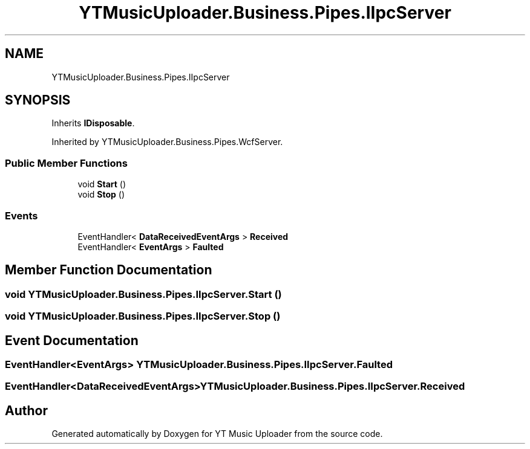 .TH "YTMusicUploader.Business.Pipes.IIpcServer" 3 "Fri Aug 28 2020" "YT Music Uploader" \" -*- nroff -*-
.ad l
.nh
.SH NAME
YTMusicUploader.Business.Pipes.IIpcServer
.SH SYNOPSIS
.br
.PP
.PP
Inherits \fBIDisposable\fP\&.
.PP
Inherited by YTMusicUploader\&.Business\&.Pipes\&.WcfServer\&.
.SS "Public Member Functions"

.in +1c
.ti -1c
.RI "void \fBStart\fP ()"
.br
.ti -1c
.RI "void \fBStop\fP ()"
.br
.in -1c
.SS "Events"

.in +1c
.ti -1c
.RI "EventHandler< \fBDataReceivedEventArgs\fP > \fBReceived\fP"
.br
.ti -1c
.RI "EventHandler< \fBEventArgs\fP > \fBFaulted\fP"
.br
.in -1c
.SH "Member Function Documentation"
.PP 
.SS "void YTMusicUploader\&.Business\&.Pipes\&.IIpcServer\&.Start ()"

.SS "void YTMusicUploader\&.Business\&.Pipes\&.IIpcServer\&.Stop ()"

.SH "Event Documentation"
.PP 
.SS "EventHandler<\fBEventArgs\fP> YTMusicUploader\&.Business\&.Pipes\&.IIpcServer\&.Faulted"

.SS "EventHandler<\fBDataReceivedEventArgs\fP> YTMusicUploader\&.Business\&.Pipes\&.IIpcServer\&.Received"


.SH "Author"
.PP 
Generated automatically by Doxygen for YT Music Uploader from the source code\&.
